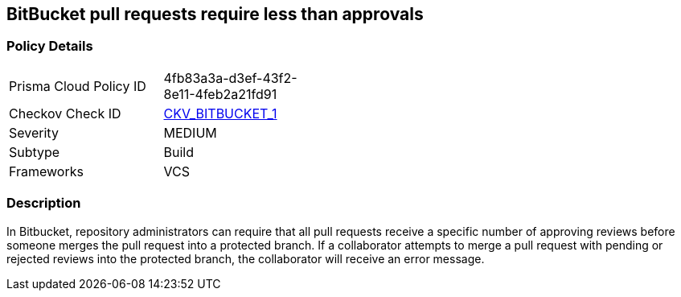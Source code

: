 == BitBucket pull requests require less than approvals
// Bitbucket pull requests require minimum number of approvals


=== Policy Details 

[width=45%]
[cols="1,1"]
|=== 
|Prisma Cloud Policy ID 
| 4fb83a3a-d3ef-43f2-8e11-4feb2a21fd91

|Checkov Check ID 
| https://github.com/bridgecrewio/checkov/tree/master/checkov/bitbucket/checks/merge_requests_approvals.py[CKV_BITBUCKET_1]

|Severity
|MEDIUM

|Subtype
|Build
// ,Run

|Frameworks
|VCS

|=== 



=== Description 


In Bitbucket, repository administrators can require that all pull requests receive a specific number of approving reviews before someone merges the pull request into a protected branch.
If a collaborator attempts to merge a pull request with pending or rejected reviews into the protected branch, the collaborator will receive an error message.

////
=== Fix - Runtime

. Login to Bitbucket

. Select your repository

. Select Repository settings

. Select Branch restrictions

. Add a restriction

. Under Merge settings check Minimum number of approvals and select 2

. Save
////